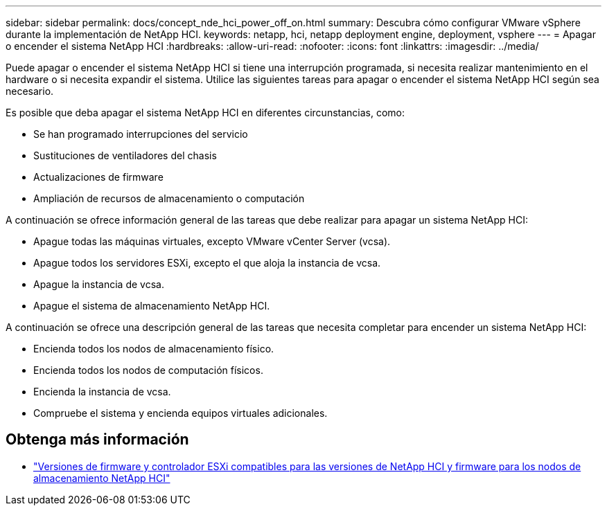 ---
sidebar: sidebar 
permalink: docs/concept_nde_hci_power_off_on.html 
summary: Descubra cómo configurar VMware vSphere durante la implementación de NetApp HCI. 
keywords: netapp, hci, netapp deployment engine, deployment, vsphere 
---
= Apagar o encender el sistema NetApp HCI
:hardbreaks:
:allow-uri-read: 
:nofooter: 
:icons: font
:linkattrs: 
:imagesdir: ../media/


[role="lead"]
Puede apagar o encender el sistema NetApp HCI si tiene una interrupción programada, si necesita realizar mantenimiento en el hardware o si necesita expandir el sistema. Utilice las siguientes tareas para apagar o encender el sistema NetApp HCI según sea necesario.

Es posible que deba apagar el sistema NetApp HCI en diferentes circunstancias, como:

* Se han programado interrupciones del servicio
* Sustituciones de ventiladores del chasis
* Actualizaciones de firmware
* Ampliación de recursos de almacenamiento o computación


A continuación se ofrece información general de las tareas que debe realizar para apagar un sistema NetApp HCI:

* Apague todas las máquinas virtuales, excepto VMware vCenter Server (vcsa).
* Apague todos los servidores ESXi, excepto el que aloja la instancia de vcsa.
* Apague la instancia de vcsa.
* Apague el sistema de almacenamiento NetApp HCI.


A continuación se ofrece una descripción general de las tareas que necesita completar para encender un sistema NetApp HCI:

* Encienda todos los nodos de almacenamiento físico.
* Encienda todos los nodos de computación físicos.
* Encienda la instancia de vcsa.
* Compruebe el sistema y encienda equipos virtuales adicionales.


[discrete]
== Obtenga más información

* link:firmware_driver_versions.html["Versiones de firmware y controlador ESXi compatibles para las versiones de NetApp HCI y firmware para los nodos de almacenamiento NetApp HCI"]

